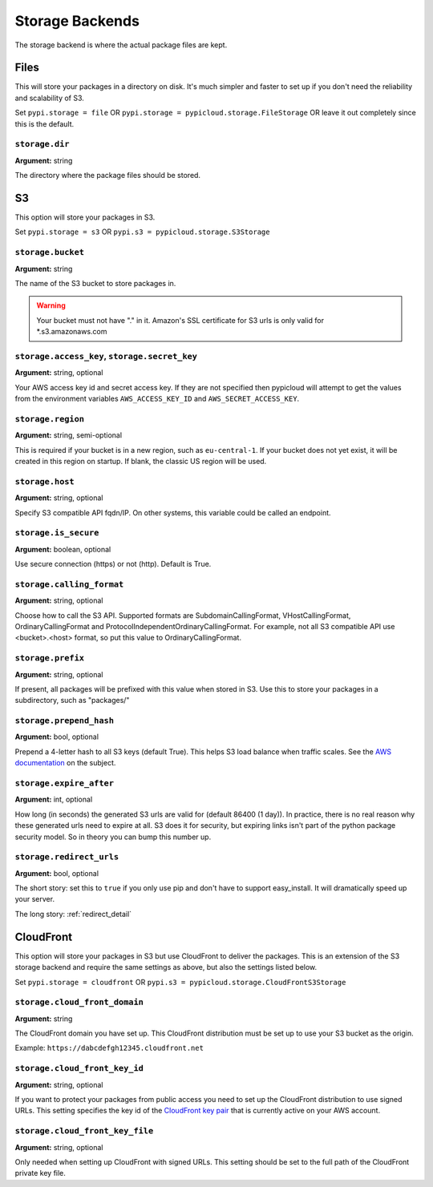 .. _storage:

Storage Backends
================
The storage backend is where the actual package files are kept.

Files
-----
This will store your packages in a directory on disk. It's much simpler and
faster to set up if you don't need the reliability and scalability of S3.

Set ``pypi.storage = file`` OR ``pypi.storage = pypicloud.storage.FileStorage``
OR leave it out completely since this is the default.

``storage.dir``
~~~~~~~~~~~~~~~
**Argument:** string

The directory where the package files should be stored.

S3
--
This option will store your packages in S3.

Set ``pypi.storage = s3`` OR ``pypi.s3 = pypicloud.storage.S3Storage``

``storage.bucket``
~~~~~~~~~~~~~~~~~~
**Argument:** string

The name of the S3 bucket to store packages in.

.. warning::

    Your bucket must not have "." in it. Amazon's SSL certificate for S3 urls
    is only valid for \*.s3.amazonaws.com

``storage.access_key``, ``storage.secret_key``
~~~~~~~~~~~~~~~~~~~~~~~~~~~~~~~~~~~~~~~~~~~~~~
**Argument:** string, optional

Your AWS access key id and secret access key. If they are not specified then
pypicloud will attempt to get the values from the environment variables
``AWS_ACCESS_KEY_ID`` and ``AWS_SECRET_ACCESS_KEY``.

``storage.region``
~~~~~~~~~~~~~~~~~~
**Argument:** string, semi-optional

This is required if your bucket is in a new region, such as ``eu-central-1``.
If your bucket does not yet exist, it will be created in this region on
startup. If blank, the classic US region will be used.

``storage.host``
~~~~~~~~~~~~~~~~
**Argument:** string, optional

Specify S3 compatible API fqdn/IP. On other systems, this variable could be called an endpoint.

``storage.is_secure``
~~~~~~~~~~~~~~~~~~~~~
**Argument:** boolean, optional

Use secure connection (https) or not (http). Default is True.

``storage.calling_format``
~~~~~~~~~~~~~~~~~~~~~~~~~~
**Argument:** string, optional

Choose how to call the S3 API. Supported formats are SubdomainCallingFormat, VHostCallingFormat, OrdinaryCallingFormat and 
ProtocolIndependentOrdinaryCallingFormat.
For example, not all S3 compatible API use <bucket>.<host> format, so put this value to OrdinaryCallingFormat.

``storage.prefix``
~~~~~~~~~~~~~~~~~~
**Argument:** string, optional

If present, all packages will be prefixed with this value when stored in S3.
Use this to store your packages in a subdirectory, such as "packages/"

``storage.prepend_hash``
~~~~~~~~~~~~~~~~~~~~~~~~
**Argument:** bool, optional

Prepend a 4-letter hash to all S3 keys (default True). This helps S3 load
balance when traffic scales. See the `AWS documentation
<http://docs.aws.amazon.com/AmazonS3/latest/dev/request-rate-perf-considerations.html>`_
on the subject.

``storage.expire_after``
~~~~~~~~~~~~~~~~~~~~~~~~
**Argument:** int, optional

How long (in seconds) the generated S3 urls are valid for (default 86400 (1
day)). In practice, there is no real reason why these generated urls need to
expire at all. S3 does it for security, but expiring links isn't part of the
python package security model. So in theory you can bump this number up.

``storage.redirect_urls``
~~~~~~~~~~~~~~~~~~~~~~~~~
**Argument:** bool, optional

The short story: set this to ``true`` if you only use pip and don't have to
support easy_install. It will dramatically speed up your server.

The long story: :ref:`redirect_detail`

CloudFront
----------
This option will store your packages in S3 but use CloudFront to deliver the packages.
This is an extension of the S3 storage backend and require the same settings as above,
but also the settings listed below.

Set ``pypi.storage = cloudfront`` OR ``pypi.s3 = pypicloud.storage.CloudFrontS3Storage``

``storage.cloud_front_domain``
~~~~~~~~~~~~~~~~~~~~~~~~~~~~~~
**Argument:** string

The CloudFront domain you have set up. This CloudFront distribution must be set up to
use your S3 bucket as the origin.

Example: ``https://dabcdefgh12345.cloudfront.net``

``storage.cloud_front_key_id``
~~~~~~~~~~~~~~~~~~~~~~~~~~~~~~
**Argument:** string, optional

If you want to protect your packages from public access you need to set up the CloudFront
distribution to use signed URLs. This setting specifies the key id of the `CloudFront key pair
<http://docs.aws.amazon.com/AmazonCloudFront/latest/DeveloperGuide/private-content-trusted-signers.html>`_
that is currently active on your AWS account.

``storage.cloud_front_key_file``
~~~~~~~~~~~~~~~~~~~~~~~~~~~~~~~~
**Argument:** string, optional

Only needed when setting up CloudFront with signed URLs. This setting should be
set to the full path of the CloudFront private key file.
